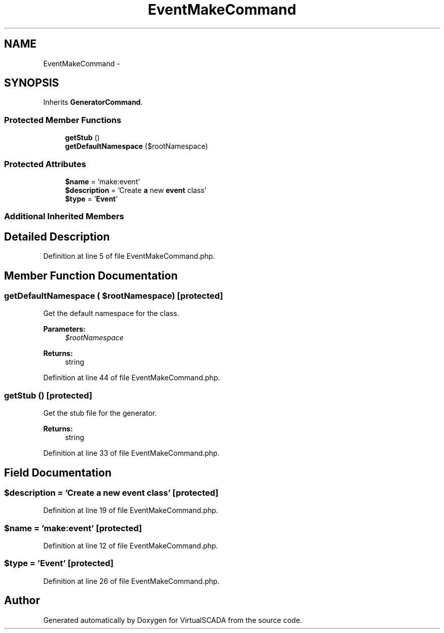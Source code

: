 .TH "EventMakeCommand" 3 "Tue Apr 14 2015" "Version 1.0" "VirtualSCADA" \" -*- nroff -*-
.ad l
.nh
.SH NAME
EventMakeCommand \- 
.SH SYNOPSIS
.br
.PP
.PP
Inherits \fBGeneratorCommand\fP\&.
.SS "Protected Member Functions"

.in +1c
.ti -1c
.RI "\fBgetStub\fP ()"
.br
.ti -1c
.RI "\fBgetDefaultNamespace\fP ($rootNamespace)"
.br
.in -1c
.SS "Protected Attributes"

.in +1c
.ti -1c
.RI "\fB$name\fP = 'make:event'"
.br
.ti -1c
.RI "\fB$description\fP = 'Create \fBa\fP new \fBevent\fP class'"
.br
.ti -1c
.RI "\fB$type\fP = '\fBEvent\fP'"
.br
.in -1c
.SS "Additional Inherited Members"
.SH "Detailed Description"
.PP 
Definition at line 5 of file EventMakeCommand\&.php\&.
.SH "Member Function Documentation"
.PP 
.SS "getDefaultNamespace ( $rootNamespace)\fC [protected]\fP"
Get the default namespace for the class\&.
.PP
\fBParameters:\fP
.RS 4
\fI$rootNamespace\fP 
.RE
.PP
\fBReturns:\fP
.RS 4
string 
.RE
.PP

.PP
Definition at line 44 of file EventMakeCommand\&.php\&.
.SS "getStub ()\fC [protected]\fP"
Get the stub file for the generator\&.
.PP
\fBReturns:\fP
.RS 4
string 
.RE
.PP

.PP
Definition at line 33 of file EventMakeCommand\&.php\&.
.SH "Field Documentation"
.PP 
.SS "$description = 'Create \fBa\fP new \fBevent\fP class'\fC [protected]\fP"

.PP
Definition at line 19 of file EventMakeCommand\&.php\&.
.SS "$\fBname\fP = 'make:event'\fC [protected]\fP"

.PP
Definition at line 12 of file EventMakeCommand\&.php\&.
.SS "$type = '\fBEvent\fP'\fC [protected]\fP"

.PP
Definition at line 26 of file EventMakeCommand\&.php\&.

.SH "Author"
.PP 
Generated automatically by Doxygen for VirtualSCADA from the source code\&.
